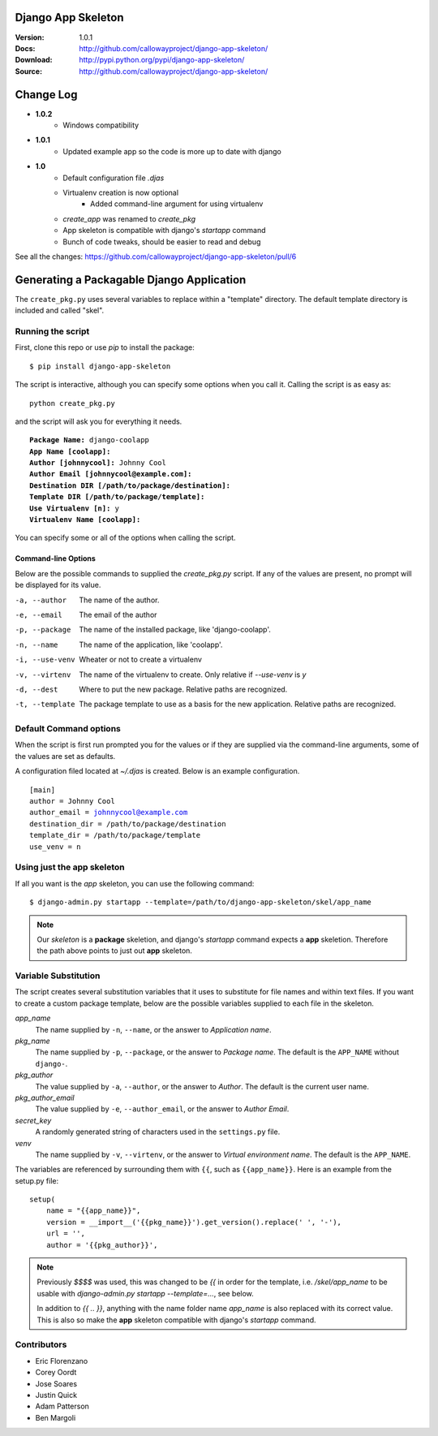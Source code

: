 ===================
Django App Skeleton
===================

:Version: 1.0.1
:Docs: http://github.com/callowayproject/django-app-skeleton/
:Download: http://pypi.python.org/pypi/django-app-skeleton/
:Source: http://github.com/callowayproject/django-app-skeleton/

==========
Change Log
==========

* **1.0.2**
    * Windows compatibility

* **1.0.1**
    * Updated example app so the code is more up to date with django

* **1.0**
    * Default configuration file `.djas`
    * Virtualenv creation is now optional
        * Added command-line argument for using virtualenv
    * `create_app` was renamed to `create_pkg`
    * App skeleton is compatible with django's `startapp` command
    * Bunch of code tweaks, should be easier to read and debug

See all the changes: https://github.com/callowayproject/django-app-skeleton/pull/6

==========================================
Generating a Packagable Django Application
==========================================

The ``create_pkg.py`` uses several variables to replace within a "template"
directory. The default template directory is included and called "skel".

Running the script
==================

First, clone this repo or use `pip` to install the package::

    $ pip install django-app-skeleton


The script is interactive, although you can specify some options when you
call it. Calling the script is as easy as::

	python create_pkg.py

and the script will ask you for everything it needs.

.. parsed-literal::

    **Package Name:** django-coolapp
    **App Name [coolapp]:**
    **Author [johnnycool]:** Johnny Cool
    **Author Email [johnnycool@example.com]:**
    **Destination DIR [/path/to/package/destination]:**
    **Template DIR [/path/to/package/template]:**
    **Use Virtualenv [n]:** y
    **Virtualenv Name [coolapp]:**

You can specify some or all of the options when calling the script.

Command-line Options
--------------------

Below are the possible commands to supplied the `create_pkg.py` script. If any
of the values are present, no prompt will be displayed for its value.

-a, --author
	The name of the author.

-e, --email
    The email of the author

-p, --package
	The name of the installed package, like 'django-coolapp'.

-n, --name
	The name of the application, like 'coolapp'.

-i, --use-venv
    Wheater or not to create a virtualenv

-v, --virtenv
	The name of the virtualenv to create. Only relative if `--use-venv` is `y`

-d, --dest
	Where to put the new package. Relative paths are recognized.

-t, --template
	The package template to use as a basis for the new application. Relative paths are recognized.


Default Command options
=======================

When the script is first run prompted you for the values or if they are supplied
via the command-line arguments, some of the values are set as defaults.

A configuration filed located at `~/.djas` is created. Below is an example
configuration.

.. parsed-literal::

    [main]
    author = Johnny Cool
    author_email = johnnycool@example.com
    destination_dir = /path/to/package/destination
    template_dir = /path/to/package/template
    use_venv = n


Using just the app skeleton
===========================

If all you want is the `app` skeleton, you can use the following command::

    $ django-admin.py startapp --template=/path/to/django-app-skeleton/skel/app_name

.. note::

    Our `skeleton` is a **package** skeletion, and django's
    `startapp` command expects a **app** skeletion. Therefore the path above
    points to just out **app** skeleton.


Variable Substitution
=====================

The script creates several substitution variables that it uses to substitute
for file names and within text files. If you want to create a custom package
template, below are the possible variables supplied to each file in the
skeleton.


`app_name`
	The name supplied by ``-n``\ , ``--name``\ , or the answer to *Application name*.

`pkg_name`
	The name supplied by ``-p``\ , ``--package``\ , or the answer to *Package name*. The default is the ``APP_NAME`` without ``django-``\ .

`pkg_author`
	The value supplied by ``-a``\ , ``--author``\ , or the answer to *Author*. The default is the current user name.

`pkg_author_email`
    The value supplied by ``-e``\, ``--author_email``\, or the answer to *Author Email*.

`secret_key`
	A randomly generated string of characters used in the ``settings.py`` file.

`venv`
	The name supplied by ``-v``\ , ``--virtenv``\ , or the answer to *Virtual environment name*. The default is the ``APP_NAME``\ .

The variables are referenced by surrounding them with ``{{``\ , such as
``{{app_name}}``\ . Here is an example from the setup.py file::

	setup(
	    name = "{{app_name}}",
	    version = __import__('{{pkg_name}}').get_version().replace(' ', '-'),
	    url = '',
	    author = '{{pkg_author}}',

.. note::

    Previously `$$$$` was used, this was changed to be `{{` in order for the
    template, i.e. `/skel/app_name` to be usable with
    `django-admin.py startapp --template=...`, see below.

    In addition to `{{ .. }}`, anything with the name folder name `app_name` is
    also replaced with its correct value. This is also so make the **app**
    skeleton compatible with django's `startapp` command.


Contributors
============

* Eric Florenzano
* Corey Oordt
* Jose Soares
* Justin Quick
* Adam Patterson
* Ben Margoli
